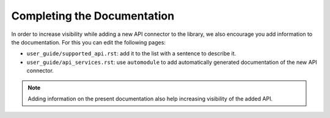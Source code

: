 .. _contrib_docs:

****************************
Completing the Documentation
****************************

In order to increase visibility while adding a new API connector to the library, we also
encourage you add information to the documentation. For this you can edit the following pages:

- ``user_guide/supported_api.rst``: add it to the list with a sentence to describe it.
- ``user_guide/api_services.rst``: use ``automodule`` to add automatically generated documentation of the new API connector.

.. Note::
    Adding information on the present documentation also help increasing visibility of the
    added API.
